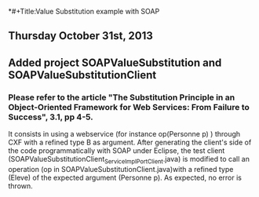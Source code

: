 *#+Title:Value Substitution example with SOAP

** Thursday October 31st, 2013

** Added project SOAPValueSubstitution and SOAPValueSubstitutionClient

*** Please refer to the article "The Substitution Principle in an Object-Oriented Framework for Web Services: From Failure to Success", 3.1, pp 4-5.

It consists in using a webservice (for instance op(Personne p) ) through CXF with a refined type B as argument. After generating the client's side of the code programmatically with SOAP under Eclipse, the test client (SOAPValueSubstitutionClient\src\model\ServiceImpl_ServiceImplPort_Client.java) is modified to call an operation (op in SOAPValueSubstitutionClient\src\model\ServiceImpl.java)with a refined type (Eleve) of the expected argument (Personne p). As expected, no error is thrown. 

